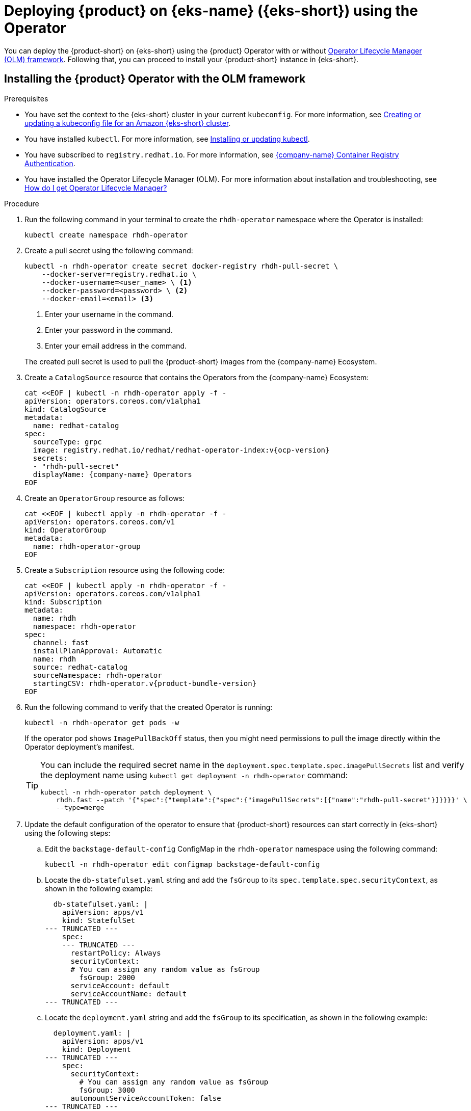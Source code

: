 [id='proc-rhdh-deploy-eks-using-operator_{context}']

= Deploying {product} on {eks-name} ({eks-short}) using the Operator

You can deploy the {product-short} on {eks-short} using the {product} Operator with or without https://olm.operatorframework.io[Operator Lifecycle Manager (OLM) framework]. Following that, you can proceed to install your {product-short} instance in {eks-short}.

== Installing the {product} Operator with the OLM framework

.Prerequisites
* You have set the context to the {eks-short} cluster in your current `kubeconfig`. For more information, see https://docs.aws.amazon.com/eks/latest/userguide/create-kubeconfig.html[Creating or updating a kubeconfig file for an Amazon {eks-short} cluster].
* You have installed `kubectl`. For more information, see https://docs.aws.amazon.com/eks/latest/userguide/install-kubectl.html[Installing or updating kubectl].
* You have subscribed to `registry.redhat.io`. For more information, see https://access.redhat.com/RegistryAuthentication[{company-name} Container Registry Authentication].
* You have installed the Operator Lifecycle Manager (OLM). For more information about installation and troubleshooting, see https://operatorhub.io/how-to-install-an-operator#How-do-I-get-Operator-Lifecycle-Manager?[How do I get Operator Lifecycle Manager?]

.Procedure

. Run the following command in your terminal to create the `rhdh-operator` namespace where the Operator is installed:
+
--
[source]
----
kubectl create namespace rhdh-operator
----
--

. Create a pull secret using the following command:
+
--
[source]
----
kubectl -n rhdh-operator create secret docker-registry rhdh-pull-secret \
    --docker-server=registry.redhat.io \
    --docker-username=<user_name> \ <1>
    --docker-password=<password> \ <2>
    --docker-email=<email> <3>
----

<1> Enter your username in the command.
<2> Enter your password in the command.
<3> Enter your email address in the command.

The created pull secret is used to pull the {product-short} images from the {company-name} Ecosystem.
--

. Create a `CatalogSource` resource that contains the Operators from the {company-name} Ecosystem:
+
--
[source,subs="attributes+"]
----
cat <<EOF | kubectl -n rhdh-operator apply -f -
apiVersion: operators.coreos.com/v1alpha1
kind: CatalogSource
metadata:
  name: redhat-catalog
spec:
  sourceType: grpc
  image: registry.redhat.io/redhat/redhat-operator-index:v{ocp-version}
  secrets:
  - "rhdh-pull-secret"
  displayName: {company-name} Operators
EOF
----
--

. Create an `OperatorGroup` resource as follows:
+
--
[source]
----
cat <<EOF | kubectl apply -n rhdh-operator -f -
apiVersion: operators.coreos.com/v1
kind: OperatorGroup
metadata:
  name: rhdh-operator-group
EOF
----
--

. Create a `Subscription` resource using the following code:
+
--
[source,subs="attributes+"]
----
cat <<EOF | kubectl apply -n rhdh-operator -f -
apiVersion: operators.coreos.com/v1alpha1
kind: Subscription
metadata:
  name: rhdh
  namespace: rhdh-operator
spec:
  channel: fast
  installPlanApproval: Automatic
  name: rhdh
  source: redhat-catalog
  sourceNamespace: rhdh-operator
  startingCSV: rhdh-operator.v{product-bundle-version}
EOF
----
--

. Run the following command to verify that the created Operator is running:
+
--
[source]
----
kubectl -n rhdh-operator get pods -w
----

If the operator pod shows `ImagePullBackOff` status, then you might need permissions to pull the image directly within the Operator deployment's manifest.

[TIP]
====
You can include the required secret name in the `deployment.spec.template.spec.imagePullSecrets` list and verify the deployment name using `kubectl get deployment -n rhdh-operator` command:

[source]
----
kubectl -n rhdh-operator patch deployment \
    rhdh.fast --patch '{"spec":{"template":{"spec":{"imagePullSecrets":[{"name":"rhdh-pull-secret"}]}}}}' \
    --type=merge
----
====
--

. Update the default configuration of the operator to ensure that {product-short} resources can start correctly in {eks-short} using the following steps:
.. Edit the `backstage-default-config` ConfigMap in the `rhdh-operator` namespace using the following command:
+
--
[source]
----
kubectl -n rhdh-operator edit configmap backstage-default-config
----
--

.. Locate the `db-statefulset.yaml` string and add the `fsGroup` to its `spec.template.spec.securityContext`, as shown in the following example:
+
--
[source]
----
  db-statefulset.yaml: |
    apiVersion: apps/v1
    kind: StatefulSet
--- TRUNCATED ---
    spec:
    --- TRUNCATED ---
      restartPolicy: Always
      securityContext:
      # You can assign any random value as fsGroup
        fsGroup: 2000
      serviceAccount: default
      serviceAccountName: default
--- TRUNCATED ---
----
--

.. Locate the `deployment.yaml` string and add the `fsGroup` to its specification, as shown in the following example:
+
--
[source]
----
  deployment.yaml: |
    apiVersion: apps/v1
    kind: Deployment
--- TRUNCATED ---
    spec:
      securityContext:
        # You can assign any random value as fsGroup
        fsGroup: 3000
      automountServiceAccountToken: false
--- TRUNCATED ---
----
--

.. Locate the `service.yaml` string and change the `type` to `NodePort` as follows:
+
--
[source]
----
  service.yaml: |
    apiVersion: v1
    kind: Service
    spec:
     # NodePort is required for the ALB to route to the Service
      type: NodePort
--- TRUNCATED ---
----
--

.. Save and exit.
+
Wait for a few minutes until the changes are automatically applied to the operator pods.

== Installing the {product} Operator without the OLM framework

.Prerequisites
* You have installed the following commands:
** `git`
** `make`
** `sed`

.Procedure

. Clone the Operator repository to your local machine using the following command:
+
--
[source]
----
git clone --depth=1 https://github.com/janus-idp/operator.git rhdh-operator && cd rhdh-operator
----
--

. Run the following command and generate the deployment manifest:
+
--
[source]
----
make deployment-manifest
----

The previous command generates a file named `rhdh-operator-<VERSION>.yaml`, which is updated manually.
--

. Run the following command to apply replacements in the generated deployment manifest:
+
--
[source]
----
sed -i "s/backstage-operator/rhdh-operator/g" rhdh-operator-*.yaml
sed -i "s/backstage-system/rhdh-operator/g" rhdh-operator-*.yaml
sed -i "s/backstage-controller-manager/rhdh-controller-manager/g" rhdh-operator-*.yaml
----
--

. Open the generated deployment manifest file in an editor and perform the following steps:
.. Locate the `db-statefulset.yaml` string and add the `fsGroup` to its `spec.template.spec.securityContext`, as shown in the following example:
+
--
[source]
----
   db-statefulset.yaml: |
    apiVersion: apps/v1
    kind: StatefulSet
--- TRUNCATED ---
    spec:
    --- TRUNCATED ---
      restartPolicy: Always
      securityContext:
        # You can assign any random value as fsGroup
        fsGroup: 2000
      serviceAccount: default
      serviceAccountName: default
--- TRUNCATED ---
----
--

.. Locate the `deployment.yaml` string and add the `fsGroup` to its specification, as shown in the following example:
+
--
[source]
----
  deployment.yaml: |
    apiVersion: apps/v1
    kind: Deployment
--- TRUNCATED ---
    spec:
      securityContext:
        # You can assign any random value as fsGroup
        fsGroup: 3000
      automountServiceAccountToken: false
--- TRUNCATED ---
----
--

.. Locate the `service.yaml` string and change the `type` to `NodePort` as follows:
+
--
[source]
----
  service.yaml: |
    apiVersion: v1
    kind: Service
    spec:
      # NodePort is required for the ALB to route to the Service
      type: NodePort
--- TRUNCATED ---
----
--

.. Replace the default images with the images that are pulled from the {company-name} Ecosystem:
+
--
[source,subs="attributes+"]
----
sed -i "s#gcr.io/kubebuilder/kube-rbac-proxy:.*#registry.redhat.io/openshift4/ose-kube-rbac-proxy:v{ocp-version}#g" rhdh-operator-*.yaml

sed -i "s#quay.io/janus-idp/operator:.*#registry.redhat.io/rhdh/rhdh-rhel9-operator:1.1#g" rhdh-operator-*.yaml

sed -i "s#quay.io/janus-idp/backstage-showcase:.*#registry.redhat.io/rhdh/rhdh-hub-rhel9:1.1#g" rhdh-operator-*.yaml

sed -i "s#quay.io/fedora/postgresql-15:.*#registry.redhat.io/rhel9/postgresql-15:latest#g" rhdh-operator-*.yaml
----
--

. Add the image pull secret to the manifest in the Deployment resource as follows:
+
--
[source,yaml]
----
--- TRUNCATED ---

apiVersion: apps/v1
kind: Deployment
metadata:
  labels:
    app.kubernetes.io/component: manager
    app.kubernetes.io/created-by: rhdh-operator
    app.kubernetes.io/instance: controller-manager
    app.kubernetes.io/managed-by: kustomize
    app.kubernetes.io/name: deployment
    app.kubernetes.io/part-of: rhdh-operator
    control-plane: controller-manager
  name: rhdh-controller-manager
  namespace: rhdh-operator
spec:
  replicas: 1
  selector:
    matchLabels:
      control-plane: controller-manager
  template:
    metadata:
      annotations:
        kubectl.kubernetes.io/default-container: manager
      labels:
        control-plane: controller-manager
    spec:
      imagePullSecrets:
        - name: rhdh-pull-secret
--- TRUNCATED ---
----
--

. Apply the manifest to deploy the operator using the following command:
+
--
[source]
----
kubectl apply -f rhdh-operator-VERSION.yaml
----
--

. Run the following command to verify that the Operator is running:
+
--
[source]
----
kubectl -n rhdh-operator get pods -w
----
--

== Installing the {product-short} instance in {eks-short}

After the {product} Operator is installed and running, you can create a {product-short} instance in {eks-short}.

.Prerequisites

* You have an {eks-short} cluster with AWS Application Load Balancer (ALB) add-on installed. For more information, see https://docs.aws.amazon.com/eks/latest/userguide/alb-ingress.html[Application load balancing on {eks-brand-name}] and https://docs.aws.amazon.com/eks/latest/userguide/aws-load-balancer-controller.html[Installing the AWS Load Balancer Controller add-on].
* You have configured a domain name for your {product-short} instance. The domain name can be a hosted zone entry on Route 53 or managed outside of AWS. For more information, see https://docs.aws.amazon.com/Route53/latest/DeveloperGuide/dns-configuring.html[Configuring Amazon Route 53 as your DNS service] documentation.
* You have an entry in the AWS Certificate Manager (ACM) for your preferred domain name. Make sure to keep a record of your Certificate ARN.
* You have subscribed to `registry.redhat.io`. For more information, see https://access.redhat.com/RegistryAuthentication[{company-name} Container Registry Authentication].
* You have set the context to the {eks-short} cluster in your current `kubeconfig`. For more information, see https://docs.aws.amazon.com/eks/latest/userguide/create-kubeconfig.html[Creating or updating a kubeconfig file for an Amazon {eks} cluster].
* You have installed `kubectl`. For more information, see https://docs.aws.amazon.com/eks/latest/userguide/install-kubectl.html[Installing or updating kubectl].

.Procedure

. Create a ConfigMap named `app-config-rhdh` containing the {product-short} configuration using the following template:
+
--
[source,yaml,subs="attributes+"]
----
apiVersion: v1
kind: ConfigMap
metadata:
  name: app-config-rhdh
data:
  "app-config-rhdh.yaml": |
    app:
      title: {product}
      baseUrl: https://<rhdh_dns_name>
    backend:
      auth:
        keys:
          - secret: "${BACKEND_SECRET}"
      baseUrl: https://<rhdh_dns_name>
      cors:
        origin: https://<rhdh_dns_name>
----
--

. Create a Secret named `secrets-rhdh` and add a key named `BACKEND_SECRET` with a `Base64-encoded` string as value:
+
--
[source,yaml]
----
apiVersion: v1
kind: Secret
metadata:
  name: secrets-rhdh
stringData:
  # TODO: See https://backstage.io/docs/auth/service-to-service-auth/#setup
  BACKEND_SECRET: "xxx"
----

[IMPORTANT]
====
Ensure that you use a unique value of `BACKEND_SECRET` for each {product-short} instance.
====

You can use the following command to generate a key:

[source]
----
node-p'require("crypto").randomBytes(24).toString("base64")'
----
--

. To enable pulling the PostgreSQL image from the {company-name} Ecosystem Catalog, add the image pull secret in the default service account within the namespace where the {product-short} instance is being deployed:
+
--
[source]
----
kubectl patch serviceaccount default \
    -p '{"imagePullSecrets": [{"name": "rhdh-pull-secret"}]}' \
    -n <your_namespace>
----
--

. Create a Custom Resource file using the following template:
+
--
[source,yaml,subs="attributes+"]
----
apiVersion: rhdh.redhat.com/v1alpha1
kind: Backstage
metadata:
 # TODO: this the name of your {product-short} instance
  name: my-rhdh
spec:
  application:
    imagePullSecrets:
    - "rhdh-pull-secret"
    route:
      enabled: false
    appConfig:
      configMaps:
        - name: "app-config-rhdh"
    extraEnvs:
      secrets:
        - name: "secrets-rhdh"
----
--

. Create an Ingress resource using the following template, ensuring to customize the names as needed:
+
--
[source,yaml,subs="attributes+"]
----
apiVersion: networking.k8s.io/v1
kind: Ingress
metadata:
  # TODO: this the name of your {product-short} Ingress
  name: my-rhdh
  annotations:
    alb.ingress.kubernetes.io/scheme: internet-facing

    alb.ingress.kubernetes.io/target-type: ip

    # TODO: Using an ALB HTTPS Listener requires a certificate for your own domain. Fill in the ARN of your certificate, e.g.:
    alb.ingress.kubernetes.io/certificate-arn: arn:aws:acm:us-xxx:xxxx:certificate/xxxxxx

     alb.ingress.kubernetes.io/listen-ports: '[{"HTTP": 80}, {"HTTPS":443}]'

    alb.ingress.kubernetes.io/ssl-redirect: '443'

    # TODO: Set your application domain name.
    external-dns.alpha.kubernetes.io/hostname: <rhdh_dns_name>

spec:
  ingressClassName: alb
  rules:
    # TODO: Set your application domain name.
    - host: <rhdh_dns_name>
      http:
        paths:
        - path: /
          pathType: Prefix
          backend:
            service:
              # TODO: my-rhdh is the name of your Backstage Custom Resource.
              # Adjust if you changed it!
              name: backstage-my-rhdh
              port:
                name: http-backend
----

In the previous template, replace ` <rhdh_dns_name>` with your {product-short} domain name and update the value of `alb.ingress.kubernetes.io/certificate-arn` with your certificate ARN.
--

.Verification

Wait until the DNS name is responsive, indicating that your {product-short} instance is ready for use.
